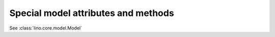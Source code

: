 Special model attributes and methods
------------------------------------

See :class:`lino.core.model.Model`

.. modattr:: _lino_preferred_width

    Used to set an explicit default `preferred_width` (in characters) 
    for ForeignKey fields to this model. 
    If not specified, the default default `preferred_width` 
    for ForeignKey fields is *20*.
    
.. modattr:: _lino_default_table

    Used internally. Lino chooses during the kernel startup, for each model, 
    one of the discovered Table subclasses as the "default table".

    
    
.. modattr:: disabled_fields

    return a list of names of fields that should be disabled (not editable) 
    for this record.
    
    Example::
    
      def disabled_fields(self,request):
          if self.user == request.user: return []
          df = ['field1']
          if self.foo:
            df.append('field2')
          return df
        
.. modattr:: disable_delete

    Hook to decide whether a given record may be deleted.
    Return a non-empty string with a message that explains why this record cannot be deleted.
    
    Example::
    
      def disable_delete(self,request):
          if self.is_imported:
              return _("Cannot delete imported records.")
            
        
.. modattr:: disable_editing

  ``disable_editing(self,request)``
      Return `True` if the whole record should be read-only.


.. modattr:: FOO_choices

  Return a queryset or list of allowed choices for field FOO.
  Must be decorated by a :func:`lino.utils.choosers.chooser`.
  Example of a context-sensitive chooser method::
  
      
      country = models.ForeignKey("countries.Country",blank=True,null=True,
          verbose_name=_("Country"))
      city = models.ForeignKey('countries.City',blank=True,null=True,
          verbose_name=_('City'))
          
      @chooser()
      def city_choices(cls,country):
          if country is not None:
              return country.place_set.order_by('name')
          return cls.city.field.rel.to.objects.order_by('name')
      
  

.. modattr:: FOO_changed

    Called when field FOO of an instance of this model has been modified through the user interface.
    Example::
    
      def city_changed(self,oldvalue):
          print "City changed from %s to %s!" % (oldvalue,self.city)

    
.. modattr:: get_queryset

    Return a customized default queryset
    
    Example::

      def get_queryset(self):
          return self.model.objects.select_related('country','city','coach1','coach2','nationality')


.. modattr:: data_control

  Used by :class:`lino.models.DataControlListing`.
    
  Example::

      def data_control(self):


.. modattr:: on_user_change

  Called when a record has been modified through the user interface.
    
  Example::
  
    def on_user_change(self,request):


.. modattr:: save_auto_tasks

  Example::
  
    def save_auto_tasks(self):


.. modattr:: setup_report

  Example::

      @classmethod
      def setup_report(model,rpt):

.. modattr:: summary_row

  Return a HTML fragment that describes this record in a 
  :func:`lino.core.tables.summary`.
  
  Example::
  
    def summary_row(self,ui,rr,**kw):
        s = ui.href_to(self)
        if settings.LINO.projects_model:
            if self.project and not reports.has_fk(rr,'project'):
                s += " (" + ui.href_to(self.project) + ")"
        return s
  


.. modattr:: update_owned_task

  Example::
  
    def update_owned_task(self,task):
        task.person = self


